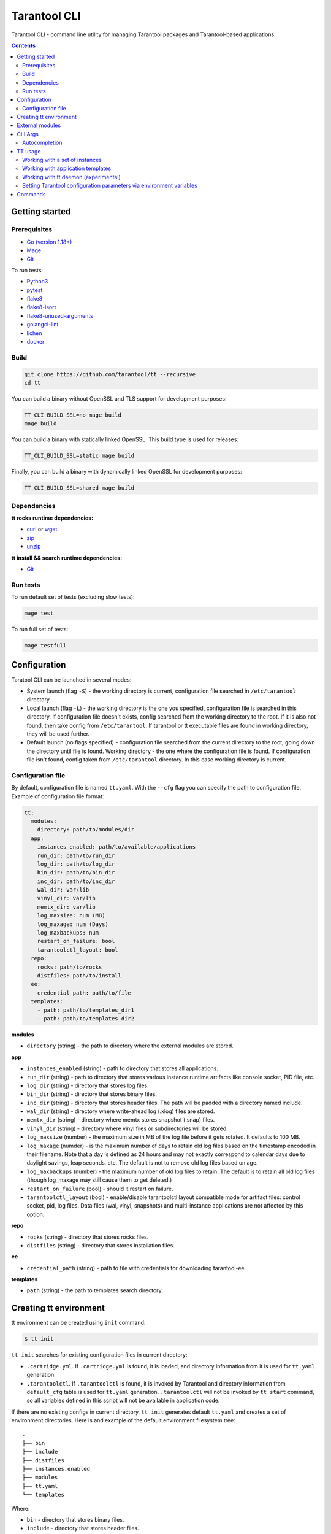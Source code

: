 .. _tarantool-cli:

=============
Tarantool CLI
=============

..  image:: https://img.shields.io/github/v/release/tarantool/tt?include_prereleases&label=Release&labelColor=2d3532
    :alt: TT CLI latest release on GitHub
    :target: https://github.com/tarantool/tt/releases

..  image:: https://github.com/tarantool/tt/workflows/Tests/badge.svg
    :alt: TT CLI build status on GitHub Actions
    :target: https://github.com/tarantool/tt/actions/workflows/full-ci.yml


Tarantool CLI - command line utility for managing Tarantool packages and Tarantool-based applications.


.. contents:: **Contents**


---------------
Getting started
---------------


Prerequisites
~~~~~~~~~~~~~

* `Go (version 1.18+) <https://golang.org/doc/install>`_
* `Mage <https://magefile.org/>`_
* `Git <https://git-scm.com/book/en/v2/Getting-Started-Installing-Git>`_

To run tests:

* `Python3 <https://www.python.org/downloads/>`_
* `pytest <https://docs.pytest.org/en/7.2.x/getting-started.html#get-started>`_
* `flake8 <https://pypi.org/project/flake8/>`_
* `flake8-isort <https://pypi.org/project/flake8-isort/>`_
* `flake8-unused-arguments <https://pypi.org/project/flake8-unused-arguments/>`_
* `golangci-lint <https://golangci-lint.run/usage/install/#local-installation>`_
* `lichen <https://github.com/uw-labs/lichen#install>`_
* `docker <https://docs.docker.com/engine/install/>`_


Build
~~~~~

.. code-block:: bash

   git clone https://github.com/tarantool/tt --recursive
   cd tt

You can build a binary without OpenSSL and TLS support for development
purposes:

.. code-block:: bash

   TT_CLI_BUILD_SSL=no mage build
   mage build

You can build a binary with statically linked OpenSSL. This build type is used
for releases:

.. code-block:: bash

   TT_CLI_BUILD_SSL=static mage build

Finally, you can build a binary with dynamically linked OpenSSL for development
purposes:

.. code-block:: bash

   TT_CLI_BUILD_SSL=shared mage build

Dependencies
~~~~~~~~~~~~

**tt rocks runtime dependencies:**

* `curl <https://curl.se>`_ or `wget <https://www.gnu.org/software/wget/>`_
* `zip <http://infozip.sourceforge.net/>`_
* `unzip <http://infozip.sourceforge.net/>`_

**tt install && search runtime dependencies:**

* `Git <https://git-scm.com/book/en/v2/Getting-Started-Installing-Git>`_

Run tests
~~~~~~~~~

To run default set of tests (excluding slow tests):

.. code-block::

   mage test

To run full set of tests:

.. code-block::

   mage testfull

-------------
Configuration
-------------

Taratool CLI can be launched in several modes:

* System launch (flag ``-S``) - the working directory is current, configuration
  file searched in ``/etc/tarantool`` directory.
* Local launch (flag ``-L``) - the working directory is the one you specified,
  configuration file is searched in this directory. If configuration file doesn't
  exists, config searched from the working directory to the root. If it is also
  not found, then take config from ``/etc/tarantool``. If tarantool or tt
  executable files are found in working directory, they will be used further.
* Default launch (no flags specified) - configuration file searched from the
  current directory to the root, going down the directory until file is found.
  Working directory - the one where the configuration file is found.
  If configuration file isn't found, config taken from ``/etc/tarantool`` directory.
  In this case working directory is current.


Configuration file
~~~~~~~~~~~~~~~~~~

By default, configuration file is named ``tt.yaml``. With the ``--cfg``
flag you can specify the path to configuration file. Example of configuration
file format:

.. code-block:: yaml

    tt:
      modules:
        directory: path/to/modules/dir
      app:
        instances_enabled: path/to/available/applications
        run_dir: path/to/run_dir
        log_dir: path/to/log_dir
        bin_dir: path/to/bin_dir
        inc_dir: path/to/inc_dir
        wal_dir: var/lib
        vinyl_dir: var/lib
        memtx_dir: var/lib
        log_maxsize: num (MB)
        log_maxage: num (Days)
        log_maxbackups: num
        restart_on_failure: bool
        tarantoolctl_layout: bool
      repo:
        rocks: path/to/rocks
        distfiles: path/to/install
      ee:
        credential_path: path/to/file
      templates:
        - path: path/to/templates_dir1
        - path: path/to/templates_dir2

**modules**

* ``directory`` (string) - the path to directory where the external modules are stored.

**app**

* ``instances_enabled`` (string) - path to directory that stores all applications.
* ``run_dir`` (string) - path to directory that stores various instance runtime
  artifacts like console socket, PID file, etc.
* ``log_dir`` (string) - directory that stores log files.
* ``bin_dir`` (string) - directory that stores binary files.
* ``inc_dir`` (string) - directory that stores header files.
  The path will be padded with a directory named include.
* ``wal_dir`` (string) - directory where write-ahead log (.xlog) files are stored.
* ``memtx_dir`` (string) - directory where memtx stores snapshot (.snap) files.
* ``vinyl_dir`` (string) - directory where vinyl files or subdirectories will be stored.
* ``log_maxsize`` (number) - the maximum size in MB of the log file before it gets
  rotated. It defaults to 100 MB.
* ``log_maxage`` (numder) - is the maximum number of days to retain old log files
  based on the timestamp encoded in their filename. Note that a day is defined
  as 24 hours and may not exactly correspond to calendar days due to daylight
  savings, leap seconds, etc. The default is not to remove old log files based
  on age.
* ``log_maxbackups`` (number) - the maximum number of old log files to retain.
  The default is to retain all old log files (though log_maxage may still cause
  them to get deleted.)
* ``restart_on_failure`` (bool) - should it restart on failure.
* ``tarantoolctl_layout`` (bool) - enable/disable tarantoolctl layout compatible mode for
  artifact files: control socket, pid, log files. Data files (wal, vinyl, snapshots) and
  multi-instance applications are not affected by this option.

**repo**

* ``rocks`` (string) - directory that stores rocks files.
* ``distfiles`` (string) - directory that stores installation files.

**ee**

* ``credential_path`` (string) - path to file with credentials for downloading tarantool-ee

**templates**

* ``path`` (string) - the path to templates search directory.

-----------------------
Creating tt environment
-----------------------

tt environment can be created using ``init`` command:

.. code-block:: bash

    $ tt init

``tt init`` searches for existing configuration files in current directory:

* ``.cartridge.yml``. If ``.cartridge.yml`` is found, it is loaded, and directory information
  from it is used for ``tt.yaml`` generation.
* ``.tarantoolctl``. If ``.tarantoolctl`` is found, it is invoked by Tarantool and directory
  information from ``default_cfg`` table is used for ``tt.yaml`` generation.
  ``.tarantoolctl`` will not be invoked by ``tt start`` command, so all variables defined in this
  script will not be available in application code.

If there are no existing configs in current directory, ``tt init`` generates default
``tt.yaml`` and creates a set of environment directories. Here is and example
of the default environment filesystem tree::

  .
  ├── bin
  ├── include
  ├── distfiles
  ├── instances.enabled
  ├── modules
  ├── tt.yaml
  └── templates

Where:

* ``bin`` - directory that stores binary files.
* ``include`` - directory that stores header files.
* ``distfiles`` - directory that stores installation files for local install.
* ``instances.enabled`` - directory that stores enabled applications or symlinks.
* ``modules`` - the directory where the external modules are stored.
* ``tt.yaml`` - tt environment configuration file generated by ``tt init``.
* ``templates`` - the directory where external templates are stored.

----------------
External modules
----------------

External module - any executable file stored in modules directory. Module
must be able to handle ``--description`` and ``--help`` flags. When calling
with ``--description`` flag, module should print a short description of
module to stdout. When calling with ``--help`` flag, module should print a
help information about module to stdout.

Tarantool CLI already contains a basic set of modules. You can overload these
with external ones, or extend functionality with your own module. Modules
getting from directory, which specified in ``directory`` field (see example above).

For example, you have an external ``version`` module. When you type ``tt version``,
the external ``version`` module will be launched. To run the internal implementation,
use the ``--internal (-I)`` flag. If there is no executable file with the same name,
the internal implementation will be started.

You can use any external module that doesn't have any internal implementation.
For example, you have module named ``example-module``. Just type ``tt example-module``
to run it.

To see list of available modules, type ``tt -h``.

--------
CLI Args
--------

Arguments of Tarantool CLI:

* ``--cfg | -c`` (string) - path to Tarantool CLI config.
* ``--internal | -I`` - use internal module.
* ``--local | -L`` (string) - run Tarantool CLI as local, in the specified directory.
* ``--system | -S`` - run Tarantool CLI as system.
* ``--help | -h`` - help.

Autocompletion
~~~~~~~~~~~~~~

You can generate autocompletion for ``bash`` or ``zsh`` shell:

.. code-block:: bash

   . <(tt completion bash)

Enter ``tt``, press tab and you will see a list of available modules with
descriptions. Also, autocomplete supports external modules.

--------
TT usage
--------

Working with a set of instances
~~~~~~~~~~~~~~~~~~~~~~~~~~~~~~~

``tt`` can manage a set of instances based on one source file.

To work with a set of instances, you need:
a directory where the files will be located:
``init.lua`` and ``instances.yml``.

* ``init.lua`` - application source file.
* ``instances.yml`` - description of instances.

Instances are described in ``instances.yml`` with format:

.. code-block:: yaml

    instance_name:
      parameter: value

The dot and dash characters in instance names are reserved for system use.
if it is necessary for a certain instance to work on a source file other
than ``init.lua``, then you need to create a script with a name in the
format: ``instance_name.init.lua``.

The following environment variables are associated with each instance:

* ``TARANTOOL_APP_NAME`` - application name (the name of the directory
  where the application files are present).
* ``TARANTOOL_INSTANCE_NAME`` - instance name.

`Example <https://github.com/tarantool/tt/blob/master/doc/examples.rst#working-with-a-set-of-instances>`_

Working with application templates
~~~~~~~~~~~~~~~~~~~~~~~~~~~~~~~~~~

``tt`` can create applications from templates.

To work with application template, you need:

* A ``<path>`` where templates directories or archives are located.

* ``tt.yaml`` configured to search templates in <path>:

  .. code-block:: yaml

    tt:
      templates:
        - path: <path1>
        - path: <path2>

Application template may contain:

* ``*.tt.template`` - template files, that will be instantiated during application creation.

* ``MANIFEST.yaml`` - template manifest (see details below).

Template manifest ``MANIFEST.yaml`` has the following format:

.. code-block:: yaml

  description: Template description
  vars:
      - prompt: User name
        name: user_name
        default: admin
        re: ^\w+$

      - prompt: Retry count
        default: "3"
        name: retry_count
        re: ^\d+$
  pre-hook: ./hooks/pre-gen.sh
  post-hook: ./hooks/post-gen.sh
  include:
  - init.lua
  - instances.yml

Where:

* ``description`` (string) - template description.
* ``vars`` - template variables used for instantiation.

  * ``prompt`` - user prompt for variable value input.
  * ``name`` - variable name.
  * ``default`` - default value of the variable.
  * ``re`` - regular expression used for value validation.
* ``pre-hook`` (string) - executable to run before template instantiation.
* ``post-hook`` (string) - executable to run after template instantiation.
* ``include`` (list) - list of files to keep in application directory after create.

There are pre-defined variables that can be used in template text:
``name`` - application name. It is set to ``--name`` CLI argument value.

Don't include the .rocks directory in your application template. To specify application dependencies,
use the .rockspec.

`Custom template example <https://github.com/tarantool/tt/blob/master/doc/examples.rst#working-with-application-templates>`_

Working with tt daemon (experimental)
~~~~~~~~~~~~~~~~~~~~~~~~~~~~~~~~~~~~~

``tt daemon`` module is used to manage ``tt``
daemon on a given machine. This way instances
can be operated remotely.
Daemon can be configured with ``tt_daemon.yaml`` config.

``tt_daemon.yaml`` file format:

.. code-block:: yaml

  daemon:
        run_dir: path
        log_dir: path
        log_maxsize: num (MB)
        log_maxage: num (Days)
        log_maxbackups: num
        log_file: string (file name)
        listen_interface: string
        port: num
        pidfile: string (file name)

Where:

* ``run_dir`` (string) - path to directory that stores various instance
  runtime artifacts like console socket, PID file, etc. Default: ``run``.
* ``log_dir`` (string) - directory that stores log files. Default: ``log``.
* ``log_maxsize`` (number) - the maximum size in MB of the log file before it gets
  rotated. Default: 100 MB.
* ``log_maxage`` (numder) - is the maximum number of days to retain old log files
  based on the timestamp encoded in their filename. Note that a day is defined
  as 24 hours and may not exactly correspond to calendar days due to daylight
  savings, leap seconds, etc. Default: not to remove old log files based
  on age.
* ``log_maxbackups`` (number) - the maximum number of old log files to retain.
  Default: to retain all old log files (though log_maxage may still cause
  them to get deleted).
* ``log_file`` (string) - name of file contains log of daemon process.
  Default: ``tt_daemon.log``.
* ``listen_interface`` (string) - network interface the IP address
  should be found on to bind http server socket.
  Default: loopback (``lo``/``lo0``).
* ``port`` (number) - port number to be used for daemon http server.
  Default: 1024.
* ``pidfile`` (string) - name of file contains pid of daemon process.
  Default: ``tt_daemon.pid``.

`TT daemon example <https://github.com/tarantool/tt/blob/master/doc/examples.rst#working-with-tt-daemon-experimental>`_

Setting Tarantool configuration parameters via environment variables
~~~~~~~~~~~~~~~~~~~~~~~~~~~~~~~~~~~~~~~~~~~~~~~~~~~~~~~~~~~~~~~~~~~~

Using ``tt``, you can specify configuration parameters
via special environment variables even on Tarantool versions that does not natively support it.
The name of a variable should have the following pattern: ``TT_<NAME>``,
where ``<NAME>`` is the uppercase name of the corresponding `box.cfg <https://www.tarantool.io/en/doc/latest/reference/configuration/#box-cfg-params-ref>`_ parameter.

--------
Commands
--------
Common description. For a detailed description, use ``tt help command`` .

* ``start`` - start a tarantool instance(s).
* ``stop`` - stop the tarantool instance(s).
* ``status`` - get current status of the instance(s).
* ``restart`` - restart the instance(s).
* ``version`` - show Tarantool CLI version information.
* ``completion`` - generate autocomplete for a specified shell.
* ``help`` - display help for any command.
* ``logrotate`` - rotate logs of a started tarantool instance(s).
* ``check`` - check an application file for syntax errors.
* ``connect`` -  connect to the tarantool instance.
* ``rocks`` - LuaRocks package manager.
* ``cat`` - print into stdout the contents of .snap/.xlog files.
* ``play`` - play the contents of .snap/.xlog files to another Tarantool instance.
* ``coredump`` - pack/unpack/inspect tarantool coredump.
* ``run`` - start a tarantool instance.
* ``search`` - show available tt/tarantool versions.
* ``clean`` -  clean instance(s) files.
* ``create`` - create an application from a template.
* ``build`` - build an application.
* ``install`` - install tarantool/tt.
* ``uninstall`` - uninstall tarantool/tt.
* ``init`` - create tt environment configuration file.
* ``daemon (experimental)`` - manage tt daemon.
* ``cfg dump`` - print tt environment configuration.
* ``pack`` - pack an environment into a tarball/RPM/Deb.
* ``instances`` - show enabled applications.
* ``binaries`` - show a list of installed binaries and their versions.
